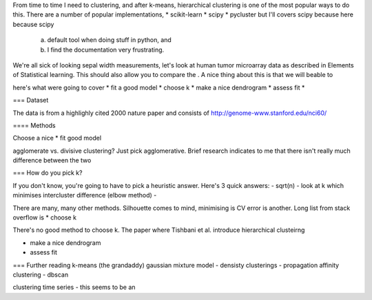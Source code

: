 From time to time I need to clustering, and after k-means, hierarchical clustering is one of the most popular ways to do this. There are a number of popular implementations,
* scikit-learn
* scipy
* pycluster
but I'll covers scipy because here because scipy
    a) default tool when doing stuff in python, and
    b) I find the documentation very frustrating.

We're all sick of looking sepal width measurements, let's look at human tumor microarray data as described in Elements of Statistical learning. This should also allow you to compare the . A nice thing about this is that we will beable to

here's what were going to cover
* fit a good model
* choose k
* make a nice dendrogram
* assess fit
*

=== Dataset

The data is from a highlighly cited 2000 nature paper and consists of
http://genome-www.stanford.edu/nci60/

==== Methods


Choose a nice
* fit good model

agglomerate vs. divisive clustering? Just pick agglomerative. Brief research indicates to me that there isn't really much difference between the two


=== How do you pick k?

If you don't know, you're going to have to pick a heuristic answer. Here's 3 quick answers:
- sqrt(n)
- look at k which minimises intercluster difference (elbow method)
-

There are many, many other methods. Silhouette comes to mind, minimising is CV error is another.  Long list from stack overflow is
* choose k

There's no good method to choose k. The paper where Tishbani et al. introduce hierarchical clusteirng


* make a nice dendrogram
* assess fit



=== Further reading
k-means (the grandaddy)
gaussian mixture model
- densisty clusterings
- propagation affinity clustering
- dbscan

clustering time series
- this seems to be an

